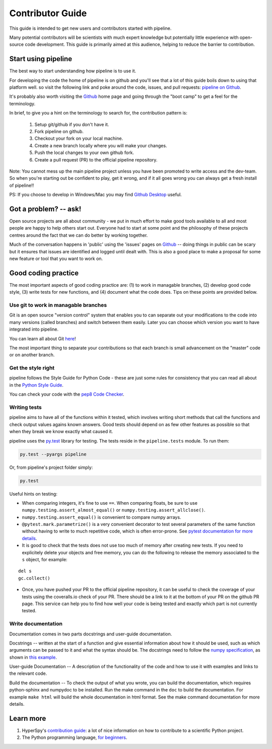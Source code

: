 Contributor Guide
=================

This guide is intended to get new users and contributors started with pipeline.

Many potential contributors will be scientists with much expert knowledge but 
potentially little experience with open-source code development. This guide is 
primarily aimed at this audience, helping to reduce the barrier to contribution.

Start using pipeline
--------------------

The best way to start understanding how pipeline is to use it.

For developing the code the home of pipeline is on github and you'll see that
a lot of this guide boils down to using that platform well. so visit the
following link and poke around the code, issues, and pull requests: `pipeline
on Github <https://github.com/MUSSLES/pipeline>`_.

It's probably also worth visiting the `Github <https://github.com/>`_ home page
and going through the "boot camp" to get a feel for the terminology.

In brief, to give you a hint on the terminology to search for, the contribution
pattern is:

    1. Setup git/github if you don't have it.
    2. Fork pipeline on github.
    3. Checkout your fork on your local machine.
    4. Create a new branch locally where you will make your changes.
    5. Push the local changes to your own github fork.
    6. Create a pull request (PR) to the official pipeline repository.

Note: You cannot mess up the main pipeline project unless you have been promoted
to write access and the dev-team. So when you're starting out be confident to
play, get it wrong, and if it all goes wrong you can always get a fresh install
of pipeline!!

PS: If you choose to develop in Windows/Mac you may find `Github Desktop
<https://desktop.github.com>`_ useful.


Got a problem? -- ask!
----------------------

Open source projects are all about community - we put in much effort to make
good tools available to all and most people are happy to help others start out.
Everyone had to start at some point and the philosophy of these projects
centres around the fact that we can do better by working together.

Much of the conversation happens in 'public' using the 'issues' pages on 
`Github <https://github.com/MUSSLES/pipeline/issues>`_ -- doing things in public can
be scary but it ensures that issues are identified and logged until dealt with. 
This is also a good place to make a proposal for some new feature or tool that 
you want to work on.


Good coding practice
--------------------

The most important aspects of good coding practice are: (1) to work in managable
branches, (2) develop good code style, (3) write tests for new functions, and (4)
document what the code does. Tips on these points are provided below.

Use git to work in managable branches
^^^^^^^^^^^^^^^^^^^^^^^^^^^^^^^^^^^^^

Git is an open source "version control" system that enables you to can separate out
your modifications to the code into many versions (called branches) and switch between 
them easily. Later you can choose which version you want to have integrated into pipeline.

You can learn all about Git `here <http://www.git-scm.com/about>`_!

The most important thing to separate your contributions so that each branch is small
advancement on the "master" code or on another branch. 

Get the style right
^^^^^^^^^^^^^^^^^^^

pipeline follows the Style Guide for Python Code - these are just some rules for
consistency that you can read all about in the `Python Style Guide
<https://www.python.org/dev/peps/pep-0008/>`_.

You can check your code with the `pep8 Code Checker
<https://pypi.python.org/pypi/pep8>`_.

.. _tests-label:

Writing tests
^^^^^^^^^^^^^

pipeline aims to have all of the functions within it tested, which involves writing
short methods that call the functions and check output values agains known 
answers. Good tests should depend on as few other features as possible so that when
they break we know exactly what caused it. 

pipeline uses the `py.test <http://doc.pytest.org/>`_ library for testing. The
tests reside in the ``pipeline.tests`` module. To run them:

.. code:: bash

   py.test --pyargs pipeline

Or, from pipeline's project folder simply:

.. code:: bash

   py.test


Useful hints on testing:

* When comparing integers, it's fine to use ``==``. When comparing floats, be
  sure to use ``numpy.testing.assert_almost_equal()`` or
  ``numpy.testing.assert_allclose()``.
* ``numpy.testing.assert_equal()`` is convenient to compare numpy arrays.
* ``@pytest.mark.parametrize()`` is a very convenient decorator to test several
  parameters of the same function without having to write to much repetitive
  code, which is often error-prone. See `pytest documentation for more details
  <http://doc.pytest.org/en/latest/parametrize.html>`_.
* It is good to check that the tests does not use too much of memory after
  creating new tests. If you need to explicitely delete your objects and free memory, you can do the following to release the memory associated to the ``s`` object, for example:
::

    del s
    gc.collect()


* Once, you have pushed your PR to the official pipeline repository, it can be
  useful to check the coverage of your tests using the coveralls.io check of
  your PR. There should be a link to it at the bottom of your PR on the github
  PR page. This service can help you to find how well your code is being tested
  and exactly which part is not currently tested.


Write documentation
^^^^^^^^^^^^^^^^^^^

Documentation comes in two parts docstrings and user-guide documentation.

Docstrings -- written at the start of a function and give essential information
about how it should be used, such as which arguments can be passed to it and what
the syntax should be. The docstrings need to follow the `numpy specification 
<https://github.com/numpy/numpy/blob/master/doc/HOWTO_DOCUMENT.rst.txt>`_, 
as shown in `this example <https://github.com/numpy/numpy/blob/master/doc/example.py>`_.

User-guide Documentation -- A description of the functionality of the code and how
to use it with examples and links to the relevant code.

Build the documentation -- To check the output of what you wrote, you can build
the documentation, which requires python-sphinx and numpydoc to be installed.
Run the make command in the ``doc`` to build the documentation. For example
``make html`` will build the whole documentation in html format. See the make
command documentation for more details.


Learn more
----------

1. HyperSpy's `contribution guide <http://hyperspy.org/hyperspy-doc/current/dev_guide.html#developer-guide>`__: a lot of nice information on how to contribute to a scientific Python project.
2. The Python programming language, `for beginners <https://www.python.org/about/gettingstarted/>`__.
